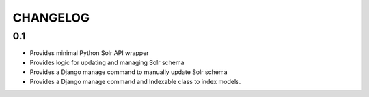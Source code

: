 .. _CHANGELOG:

CHANGELOG
=========

0.1
---
* Provides minimal Python Solr API wrapper
* Provides logic for updating and managing Solr schema
* Provides a Django manage command to manually update Solr schema
* Provides a Django manage command and Indexable class to index models.

